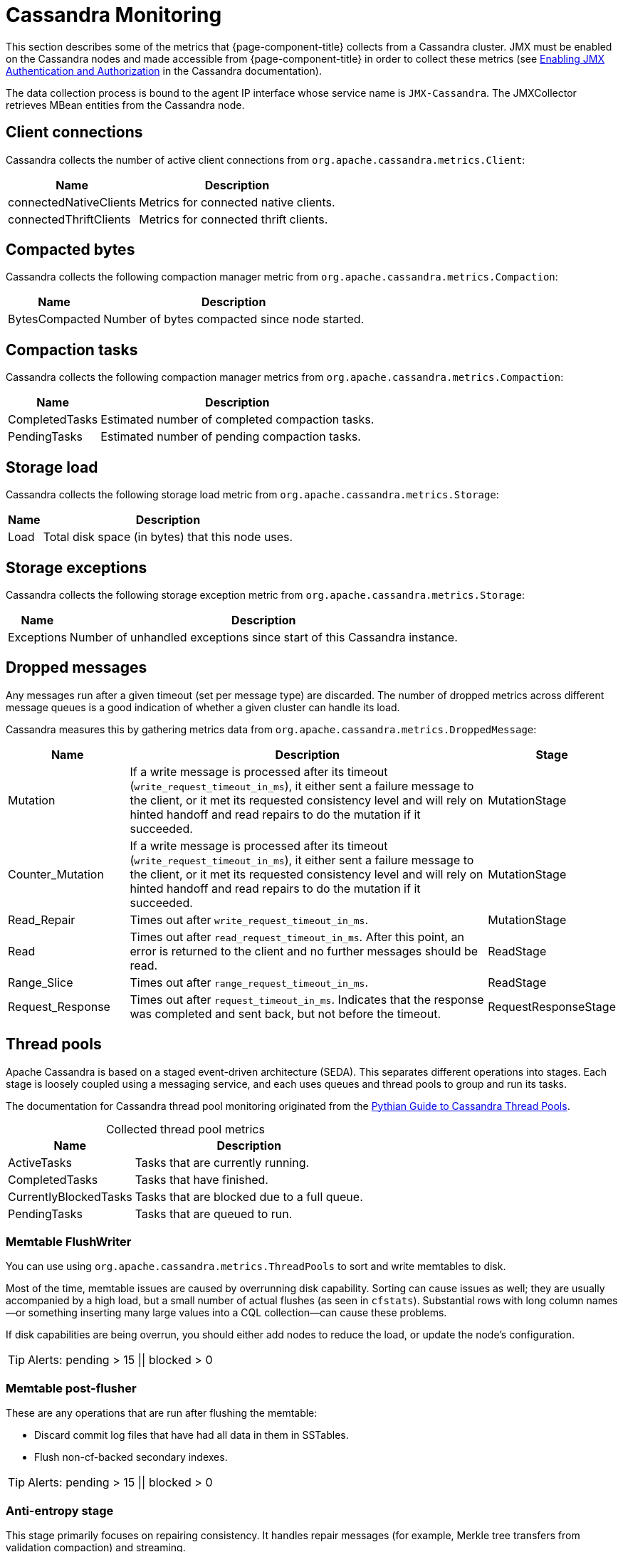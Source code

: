 
[[cassandra-monitor]]
= Cassandra Monitoring
:description: Metrics OpenNMS collects from a Cassandra cluster: client connections, thread pools, JVM metrics, dropped messages, and more.

This section describes some of the metrics that {page-component-title} collects from a Cassandra cluster.
JMX must be enabled on the Cassandra nodes and made accessible from {page-component-title} in order to collect these metrics (see https://docs.datastax.com/en/cassandra/3.0/cassandra/configuration/secureJmxAuthentication.html[Enabling JMX Authentication and Authorization] in the Cassandra documentation).

The data collection process is bound to the agent IP interface whose service name is `JMX-Cassandra`.
The JMXCollector retrieves MBean entities from the Cassandra node.

== Client connections

Cassandra collects the number of active client connections from `org.apache.cassandra.metrics.Client`:

[options="autowidth"]
|===
| Name  | Description

| connectedNativeClients
| Metrics for connected native clients.

| connectedThriftClients
| Metrics for connected thrift clients.
|===

== Compacted bytes

Cassandra collects the following compaction manager metric from `org.apache.cassandra.metrics.Compaction`:

[options="autowidth"]
|===
| Name  | Description

| BytesCompacted
| Number of bytes compacted since node started.
|===

== Compaction tasks

Cassandra collects the following compaction manager metrics from `org.apache.cassandra.metrics.Compaction`:

[options="autowidth"]
|===
| Name  | Description

| CompletedTasks
| Estimated number of completed compaction tasks.

| PendingTasks
| Estimated number of pending compaction tasks.
|===

== Storage load

Cassandra collects the following storage load metric from `org.apache.cassandra.metrics.Storage`:

[options="autowidth"]
|===
| Name  | Description

| Load
| Total disk space (in bytes) that this node uses.
|===

== Storage exceptions

Cassandra collects the following storage exception metric from `org.apache.cassandra.metrics.Storage`:

[options="autowidth"]
|===
| Name  | Description

| Exceptions
| Number of unhandled exceptions since start of this Cassandra instance.
|===

== Dropped messages

Any messages run after a given timeout (set per message type) are discarded.
The number of dropped metrics across different message queues is a good indication of whether a given cluster can handle its load.

Cassandra measures this by gathering metrics data from `org.apache.cassandra.metrics.DroppedMessage`:

[cols="1,3,1"]
|===
| Name  | Description | Stage

| Mutation
| If a write message is processed after its timeout (`write_request_timeout_in_ms`), it either sent a failure message to the client, or it met its requested consistency level and will rely on hinted handoff and read repairs to do the mutation if it succeeded.
| MutationStage

| Counter_Mutation
| If a write message is processed after its timeout (`write_request_timeout_in_ms`), it either sent a failure message to the client, or it met its requested consistency level and will rely on hinted handoff and read repairs to do the mutation if it succeeded.
| MutationStage

| Read_Repair
| Times out after `write_request_timeout_in_ms`.
| MutationStage

| Read
| Times out after `read_request_timeout_in_ms`.
After this point, an error is returned to the client and no further messages should be read.
| ReadStage

| Range_Slice
| Times out after `range_request_timeout_in_ms`.
| ReadStage

| Request_Response
| Times out after `request_timeout_in_ms`.
Indicates that the response was completed and sent back, but not before the timeout.
| RequestResponseStage
|===

== Thread pools

Apache Cassandra is based on a staged event-driven architecture (SEDA).
This separates different operations into stages.
Each stage is loosely coupled using a messaging service, and each uses queues and thread pools to group and run its tasks.

The documentation for Cassandra thread pool monitoring originated from the https://blog.pythian.com/guide-to-cassandra-thread-pools[Pythian Guide to Cassandra Thread Pools].

[caption=]
.Collected thread pool metrics
[options="autowidth"]
|===
| Name  | Description

| ActiveTasks
| Tasks that are currently running.

| CompletedTasks
| Tasks that have finished.

| CurrentlyBlockedTasks
| Tasks that are blocked due to a full queue.

| PendingTasks
| Tasks that are queued to run.
|===

=== Memtable FlushWriter

You can use using `org.apache.cassandra.metrics.ThreadPools` to sort and write memtables to disk.

Most of the time, memtable issues are caused by overrunning disk capability.
Sorting can cause issues as well; they are usually accompanied by a high load, but a small number of actual flushes (as seen in `cfstats`).
Substantial rows with long column names--or something inserting many large values into a CQL collection--can cause these problems.

If disk capabilities are being overrun, you should either add nodes to reduce the load, or update the node's configuration.

TIP: Alerts: pending > 15 || blocked > 0

=== Memtable post-flusher

These are any operations that are run after flushing the memtable:

* Discard commit log files that have had all data in them in SSTables.
* Flush non-cf-backed secondary indexes.

TIP: Alerts: pending > 15 || blocked > 0

=== Anti-entropy stage

This stage primarily focuses on repairing consistency.
It handles repair messages (for example, Merkle tree transfers from validation compaction) and streaming.

TIP: Alerts: pending > 15 || blocked > 0

=== Gossip stage

This stage monitors pending tasks for issues, and outputs logs as appropriate.

.Example log message denoting the number of pending tasks
[source, console]
Gossip stage has {} pending tasks; skipping status check ...

To remedy any issues, check that your NTP is working correctly and run the `nodetool resetlocalschema` command.
If that does not work, you can try to delete the system column family order.

TIP: Alerts: pending > 15 || blocked > 0

=== Migration stage

Any schema changes occur during this stage.

TIP: Alerts: pending > 15 || blocked > 0

=== MiscStage

During this stage, snapshots are taken and data is replicated after a node is removed.

TIP: Alerts: pending > 15 || blocked > 0

=== Mutation stage

During this stage, local inserts and deletions are performed.
This includes the following processes:

* Inserts and updates.
* Schema merges.
* Commit log replays.
* Hints in progress.

An increase in pending tasks during this stage can be caused by disk issues, system overload, or poor configuration.
If messages are backed up in this stage, you can add nodes, update your hardware and configuration settings, or update the data model and use case settings.

TIP: Alerts: pending > 15 || blocked > 0

=== Read stage

Local reads are performed during this stage.
Data is also deserialized from the row cache.

Pending values can cause increased read latency.
The number of pending values can spike because of disk problems, poor configuration, or cluster overload.
In many cases (not including disk failure), you can resolve this by adding nodes or updating the configuration settings.

TIP: Alerts: pending > 15 || blocked > 0

=== Request response stage

When a response to a request is received, this stage performs any callbacks that were created with the original request.

TIP: Alerts: pending > 15 || blocked > 0

=== Read repair stage

Read repairs are performed during this stage.
The chance of repairs occurring can be configured per column family with the `read_repair_chance` property.

Data is more likely to be backed up if you are using `CL.ONE` (and, to a lesser extent, other `non-CL.ALL` queries) for reads.
It's also more likely if you are using multiple data centers.

The process runs asynchronously outside of the query feedback loop.
Note that this is not likely to be a problem, since repair does not happen on all queries, and it quickly provides good connectivity between replicas.
The repair being droppable also means that it will be discarded after the time period specified in `write_request_timeout_in_ms`, which further mitigates issues.

If the pending queue grows, you can try to lower the rate for high-read `CFs`.

TIP: Alerts: pending > 15 || blocked > 0

== JVM metrics

Cassandra also collects some key metrics from the Java virtual machine:

* `java.lang:type=Memory`: The memory system for the Java virtual machine.
This includes heap and non-heap memory.
* `java.lang:type=GarbageCollector,name=ConcurrentMarkSweep`: Metrics for the Java virtual machine's garbage collection process.

TIP: If you use Apache Cassandra to run Newts, you can also enable additional metrics for the Newts keyspace.
